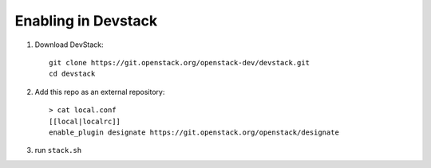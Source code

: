 ====================
Enabling in Devstack
====================

1. Download DevStack::

    git clone https://git.openstack.org/openstack-dev/devstack.git
    cd devstack

2. Add this repo as an external repository::

     > cat local.conf
     [[local|localrc]]
     enable_plugin designate https://git.openstack.org/openstack/designate

3. run ``stack.sh``
